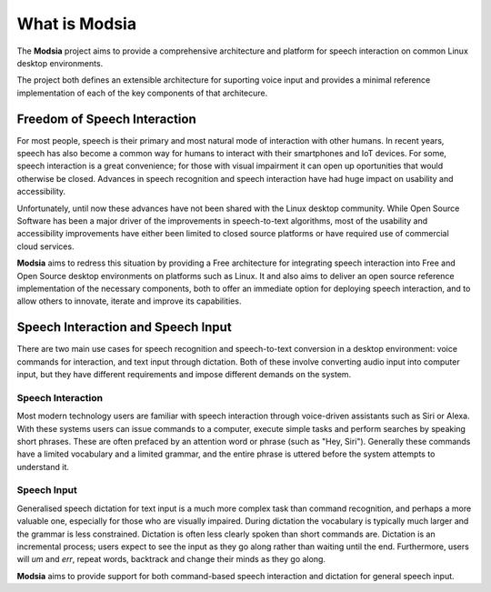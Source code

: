 
What is Modsia
==============

The **Modsia** project aims to provide a comprehensive architecture and platform for speech
interaction on common Linux desktop environments.

The project both defines an extensible
architecture for suporting voice input and provides a minimal reference implementation of each of
the key components of that architecure.


Freedom of Speech Interaction
-----------------------------

For most people, speech is their primary and most natural mode of interaction with other humans. In
recent years, speech has also become a common way for humans to interact with their smartphones and
IoT devices. For some, speech interaction is a great convenience; for those with visual impairment
it can open up oportunities that would otherwise be closed. Advances in speech recognition and
speech interaction have had huge impact on usability and accessibility.

Unfortunately, until now these advances have not been shared with the Linux desktop
community. While Open Source Software has been a major driver of the improvements in speech-to-text
algorithms, most of the usability and accessibility improvements have either been limited to closed
source platforms or have required use of commercial cloud services.

**Modsia** aims to redress this situation by providing a Free architecture for integrating speech
interaction into Free and Open Source desktop environments on platforms such as Linux. It and also
aims to deliver an open source reference implementation of the necessary components, both to offer
an immediate option for deploying speech interaction, and to allow others to innovate, iterate and
improve its capabilities.


Speech Interaction and Speech Input
-----------------------------------

There are two main use cases for speech recognition and speech-to-text conversion in a desktop
environment: voice commands for interaction, and text input through dictation. Both of these
involve converting audio input into computer input, but they have different requirements and impose
different demands on the system.

Speech Interaction
******************

Most modern technology users are familiar with speech interaction through voice-driven assistants
such as Siri or Alexa. With these systems users can issue commands to a computer, execute simple
tasks and perform searches by speaking short phrases. These are often prefaced by an attention word
or phrase (such as "Hey, Siri"). Generally these commands have a limited vocabulary and a limited
grammar, and the entire phrase is uttered before the system attempts to understand it.


Speech Input
************

Generalised speech dictation for text input is a much more complex task than command recognition,
and perhaps a more valuable one, especially for those who are visually impaired. During
dictation the vocabulary is typically much larger and the grammar is less constrained. Dictation is
often less clearly spoken than short commands are. Dictation is an incremental process; users
expect to see the input as they go along rather than waiting until the end. Furthermore, users
will *um* and *err*, repeat words, backtrack and change their minds as they go along.


**Modsia** aims to provide support for both command-based speech interaction and dictation for
general speech input.
